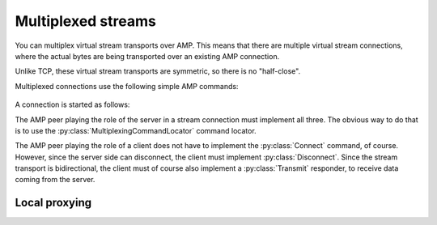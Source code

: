 =====================
 Multiplexed streams
=====================

.. py:module:: txampext.multiplexing
    :synopsis: Multiplexed stream transports over AMP

You can multiplex virtual stream transports over AMP. This means that
there are multiple virtual stream connections, where the actual bytes
are being transported over an existing AMP connection.

Unlike TCP, these virtual stream transports are symmetric, so there is
no "half-close".

Multiplexed connections use the following simple AMP commands:

 .. autoclass:: Connect

 .. autoclass:: Transmit

 .. autoclass:: Disconnect

A connection is started as follows:

.. ditaa::

     Server side (AMP peer)                        Client side (AMP peer)

    +-----------+                                   +------------------+
    | Protocol  |  (1) AMP Connect request          | AMP client       |
    | factory   |<----------------------------------+ c1FF             |
    | cPNK      |                                   |                  |
    |           +---------------------------------->|                  |
    |           |  (2) AMP Connect response         |                  |
    +-+---------+                                   +------------------+
      |
      |
      | (2) Factory builds protocol with unique id & transport
      |
      V
    +----------+
    | Protocol |
    | cGRE     |
    |          |
    |          |+-----------+
    |          || Transport |
    |          || cYEL      |
    +----------++-----------+


The AMP peer playing the role of the server in a stream connection
must implement all three. The obvious way to do that is to use the
:py:class:`MultiplexingCommandLocator` command locator.

The AMP peer playing the role of a client does not have to implement
the :py:class:`Connect` command, of course. However, since the server
side can disconnect, the client must implement :py:class:`Disconnect`.
Since the stream transport is bidirectional, the client must of course
also implement a :py:class:`Transmit` responder, to receive data
coming from the server.

Local proxying
==============

.. ditaa::

     Server side (AMP peer)                        Client side (AMP peer)

    +----------+                                +-----------++----------+
    | Protocol |     AMP Transmit request       | Transport || Protocol |
    | cGRE     |<-------------------------------+ cYEL      || cGRE     |
    |          |                                +-----------+|          |
    |          |+-----------+                                |          |
    |          || Transport +------------------------------->|          |
    |          || cYEL      |     AMP Transmit request       |          |
    +----------++-----------+                                +----------+
